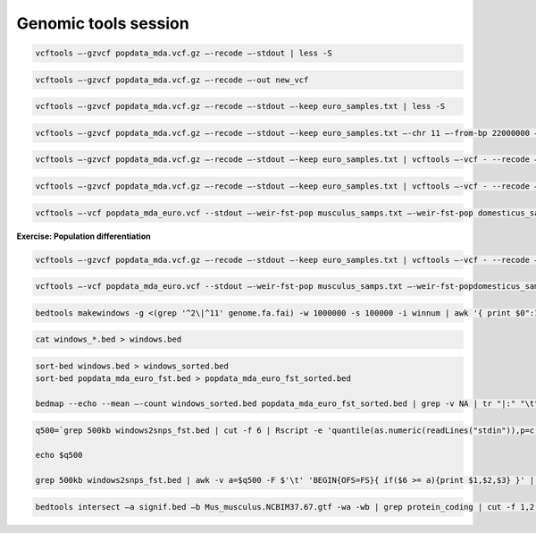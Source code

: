Genomic tools session
=====================

.. code-block:: bash

	vcftools –-gzvcf popdata_mda.vcf.gz –-recode –-stdout | less -S

.. code-block:: bash

	vcftools –-gzvcf popdata_mda.vcf.gz –-recode –-out new_vcf

.. code-block:: bash

	vcftools –-gzvcf popdata_mda.vcf.gz –-recode –-stdout –-keep euro_samples.txt | less -S

.. code-block:: bash

	vcftools –-gzvcf popdata_mda.vcf.gz –-recode –-stdout –-keep euro_samples.txt –-chr 11 –-from-bp 22000000 –-to-bp 23000000 | less -S

.. code-block:: bash

	vcftools –-gzvcf popdata_mda.vcf.gz –-recode –-stdout –-keep euro_samples.txt | vcftools –-vcf - --recode –-stdout –-max-missing 1 –maf 0.2 | less -S

.. code-block:: bash

	vcftools –-gzvcf popdata_mda.vcf.gz –-recode –-stdout –-keep euro_samples.txt | vcftools –-vcf - --recode –-stdout –-max-missing 1 –maf 0.2 > popdata_mda_euro.vcf

.. code-block:: bash

	vcftools –-vcf popdata_mda_euro.vcf --stdout –-weir-fst-pop musculus_samps.txt –-weir-fst-pop domesticus_samps.txt | less -S

**Exercise: Population differentiation**

.. code-block:: bash

	vcftools –-gzvcf popdata_mda.vcf.gz –-recode –-stdout –-keep euro_samples.txt | vcftools –-vcf - --recode –-stdout –-max-missing 1 –maf 0.2 > popdata_mda_euro.vcf

.. code-block:: bash

	vcftools –-vcf popdata_mda_euro.vcf --stdout –-weir-fst-pop musculus_samps.txt –-weir-fst-popdomesticus_samps.txt | tail -n +2 | awk -F $'\t' 'BEGIN{OFS=FS}{ print $1,$2-1,$2,$1":"$2,$3}' > popdata_mda_euro_fst.bed

.. code-block:: bash

	bedtools makewindows -g <(grep '^2\|^11' genome.fa.fai) -w 1000000 -s 100000 -i winnum | awk '{ print $0":1000kb" }' > windows_1000kb.bed

.. code-block:: bash

	cat windows_*.bed > windows.bed

.. code-block:: bash

	sort-bed windows.bed > windows_sorted.bed
	sort-bed popdata_mda_euro_fst.bed > popdata_mda_euro_fst_sorted.bed

	bedmap --echo --mean –-count windows_sorted.bed popdata_mda_euro_fst_sorted.bed | grep -v NA | tr "|:" "\t" > windows2snps_fst.bed

.. code-block:: bash

	q500=`grep 500kb windows2snps_fst.bed | cut -f 6 | Rscript -e 'quantile(as.numeric(readLines("stdin")),p=c(0.99))[[1]]' | cut -d " " -f 2`

	echo $q500

	grep 500kb windows2snps_fst.bed | awk -v a=$q500 -F $'\t' 'BEGIN{OFS=FS}{ if($6 >= a){print $1,$2,$3} }' | bedtools merge -i stdin > signif_500kb.bed

.. code-block:: bash

	bedtools intersect –a signif.bed –b Mus_musculus.NCBIM37.67.gtf -wa -wb | grep protein_coding | cut -f 1,2,3,4,13 | cut -d ' ' -f 1,3,9 | tr -d '"";' | sort | uniq > fst2genes.tab


